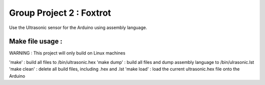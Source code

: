 Group Project 2 : Foxtrot
=================================

Use the Ultrasonic sensor for the Arduino using assembly language.

Make file usage :
---------------------------

WARNING : This project will only build on Linux machines

'make' : build all files to /bin/ultrasonic.hex
'make dump' : build all files and dump assembly language to /bin/ulrasonic.lst
'make clean' : delete all build files, including .hex and .lst
'make load' : load the current ultrasonic.hex file onto the Arduino

